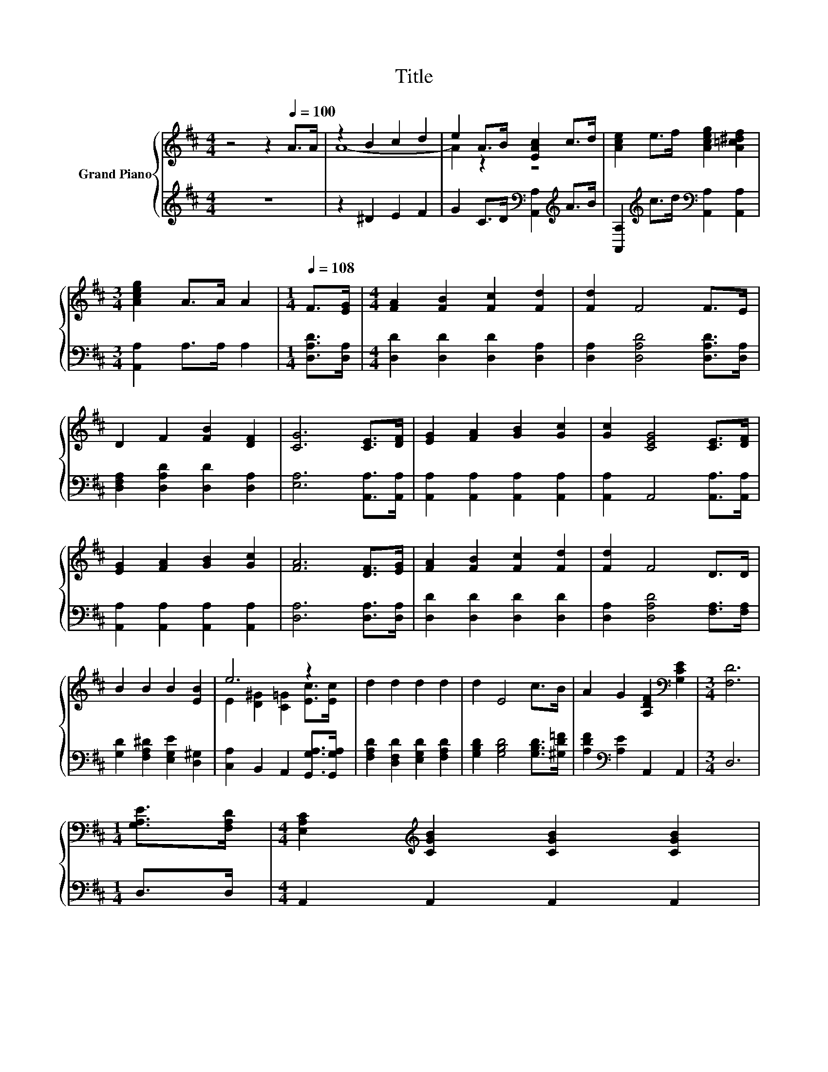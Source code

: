 X:1
T:Title
%%score { ( 1 3 ) | ( 2 4 ) }
L:1/8
M:4/4
K:D
V:1 treble nm="Grand Piano"
V:3 treble 
V:2 treble 
V:4 treble 
V:1
 z4 z2[Q:1/4=100] A>A | z2 B2 c2 d2 | e2 A>B [EAc]2 c>d | [Ace]2 e>f [Aceg]2 [A=c^df]2 | %4
[M:3/4] [Aceg]2 A>A A2 |[M:1/4][Q:1/4=108] F>[EG] |[M:4/4] [FA]2 [FB]2 [Fc]2 [Fd]2 | [Fd]2 F4 F>E | %8
 D2 F2 [FB]2 [DF]2 | [CG]6 [CE]>[DF] | [EG]2 [FA]2 [GB]2 [Gc]2 | [Gc]2 [CEG]4 [CE]>[DF] | %12
 [EG]2 [FA]2 [GB]2 [Gc]2 | [FA]6 [DF]>[EG] | [FA]2 [FB]2 [Fc]2 [Fd]2 | [Fd]2 F4 D>D | %16
 B2 B2 B2 [EB]2 | e6 z2 | d2 d2 d2 d2 | d2 E4 c>B | A2 G2 [A,DF]2[K:bass] [G,CE]2 |[M:3/4] [F,D]6 | %22
[M:1/4] [G,A,E]>[F,A,D] |[M:4/4] [E,A,C]2[K:treble] [CGB]2 [CGB]2 [CGB]2 | %24
 [CGB]2 [G,CE]4 [A,CF][K:bass][G,CE] | [F,D]2[K:treble] [DFA]2 [DA]2 [CEA]2 | [FA]6 [FB]>[Fc] | %27
 [Fd]2 [Fd]2 [Fc]2 [FB]2 | [Gd]2 [Gc]4 [A,CG]>[A,CA] | [CGB]2 [CGB]2 [CGc]2 [CGc]2 | %30
 [DFA]4- [DFA]>[A,DF][K:bass] [G,A,E]>[F,A,D] | [E,A,C]2[K:treble] [CGB]2 [CGB]2 [CGB]2 | %32
 [CGB]2 [G,CE]2- [G,CE]>[B,CG] [A,CF]>[K:bass][G,CE] | [F,D]2[K:treble] [DFA]2 [DA]2 [CEA]2 | %34
 [FA]6 [FB]>[Fc] | [B,=Fd]2 [B,Fd]2 [B,Fc]2 [DFB]2 | [Fd]2 [Fd]2 z2 [DFA][DFA] | %37
 [GB]2 z2 [GB]2 z2 | [FA]6 z2 | [B,=Fd]2 [B,Fd]2 [B,Fc]2 [B,FB]2 | [Fd]2 [Fd]2 [DA]2 [DFA]2 | %41
[M:9/8] [DGB]2 [D^GB]- [DGB] [E=Gc]2 [A,GA]3 |[M:3/4] [Fd]6 |] %43
V:2
 z8 | z2 ^D2 E2 F2 | G2 C>D[K:bass] [A,,A,]2[K:treble] A>B | %3
 [A,,A,]2[K:treble] c>d[K:bass] [A,,A,]2 [A,,A,]2 |[M:3/4] [A,,A,]2 A,>A, A,2 | %5
[M:1/4] [D,A,D]>[D,A,] |[M:4/4] [D,D]2 [D,D]2 [D,D]2 [D,A,]2 | [D,A,]2 [D,A,D]4 [D,A,D]>[D,A,] | %8
 [D,F,A,]2 [D,A,D]2 [D,D]2 [D,A,]2 | [E,A,]6 [A,,A,]>[A,,A,] | %10
 [A,,A,]2 [A,,A,]2 [A,,A,]2 [A,,A,]2 | [A,,A,]2 A,,4 [A,,A,]>[A,,A,] | %12
 [A,,A,]2 [A,,A,]2 [A,,A,]2 [A,,A,]2 | [D,A,]6 [D,A,]>[D,A,] | [D,D]2 [D,D]2 [D,D]2 [D,D]2 | %15
 [D,A,]2 [D,A,D]4 [F,A,]>[F,A,] | [G,D]2 [F,A,^D]2 [E,G,E]2 [D,^G,]2 | %17
 [C,A,]2 B,,2 A,,2 [G,,G,A,]>[G,,G,A,] | [F,A,D]2 [D,F,D]2 [E,G,D]2 [F,A,D]2 | %19
 [G,B,D]2 [G,B,D]4 [G,B,D]>[^G,D=F] | [A,DF]2[K:bass] [A,E]2 A,,2 A,,2 |[M:3/4] D,6 | %22
[M:1/4] D,>D, |[M:4/4] A,,2 A,,2 A,,2 A,,2 | A,,2 A,,4 A,,A,, | D,2 D,2 F,2 A,2 | %26
 [D,D]6 [D,D]>[D,D] | [D,A,]2 [D,A,]2 [D,A,]2 [D,A,]2 | [E,A,]2 [E,A,]4 E,>E, | %29
 A,,2 A,,2 A,,2 A,,2 | D,4- D,>D, D,>D, | A,,2 A,,2 A,,2 A,,2 | A,,2 A,,2- A,,>A,, A,,>A,, | %33
 D,2 D,2 F,2 A,2 | [D,D]6 [D,D]>[D,A,] | ^G,,2 G,,2 G,,2 G,,2 | [A,,A,]2 [A,,A,]2 z2 A,,A,, | %37
 z2 G2 z2 G2 | D,2 D,2 D,2 D,>[D,A,] | ^G,,2 G,,2 G,,2 G,,2 | [A,,A,]2 A,2 F,2 D,2 | %41
[M:9/8] G,2 F,- F, A,2 A,,3 |[M:3/4] [D,A,]6 |] %43
V:3
 x8 | A8- | A2 z2 z4 | x8 |[M:3/4] x6 |[M:1/4] x2 |[M:4/4] x8 | x8 | x8 | x8 | x8 | x8 | x8 | x8 | %14
 x8 | x8 | x8 | E2 [D^G]2 [C=G]2 [Ec]>[Ec] | x8 | x8 | x6[K:bass] x2 |[M:3/4] x6 |[M:1/4] x2 | %23
[M:4/4] x2[K:treble] x6 | x7[K:bass] x | x2[K:treble] x6 | x8 | x8 | x8 | x8 | x6[K:bass] x2 | %31
 x2[K:treble] x6 | x15/2[K:bass] x/ | x2[K:treble] x6 | x8 | x8 | x8 | C2- [CA]2 C2- [CA]2 | %38
 D2 CB, A,2 [DFB]>[Fc] | x8 | x8 |[M:9/8] x9 |[M:3/4] x6 |] %43
V:4
 x8 | x8 | x4[K:bass] x2[K:treble] x2 | x2[K:treble] x2[K:bass] x4 |[M:3/4] x6 |[M:1/4] x2 | %6
[M:4/4] x8 | x8 | x8 | x8 | x8 | x8 | x8 | x8 | x8 | x8 | x8 | x8 | x8 | x8 | x2[K:bass] x6 | %21
[M:3/4] x6 |[M:1/4] x2 |[M:4/4] x8 | x8 | x8 | x8 | x8 | x8 | x8 | x8 | x8 | x8 | x8 | x8 | x8 | %36
 x8 | A,,4 A,,4 | x8 | x8 | x8 |[M:9/8] x9 |[M:3/4] x6 |] %43

